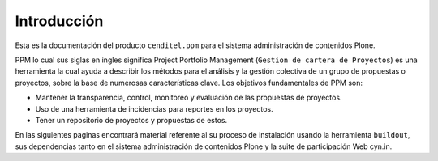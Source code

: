 .. highlight:: rest

.. _introduccion:

Introducción
------------

Esta es la documentación del producto ``cenditel.ppm`` para el 
sistema administración de contenidos Plone.  

PPM lo cual sus siglas en ingles significa Project Portfolio Management 
(``Gestion de cartera de Proyectos``) es una herramienta la cual 
ayuda a describir los métodos para el análisis y la gestión colectiva 
de un grupo de propuestas  o proyectos, sobre la base de numerosas 
características clave. Los objetivos fundamentales de PPM son:

* Mantener la transparencia, control, monitoreo y evaluación de las 
  propuestas de proyectos.

* Uso de una herramienta de incidencias para reportes en los proyectos.

* Tener un repositorio de proyectos y propuestas de estos.

En las siguientes paginas encontrará material referente al su proceso 
de instalación usando la herramienta ``buildout``, sus dependencias 
tanto en el sistema administración de contenidos Plone y la suite de 
participación Web cyn.in.
